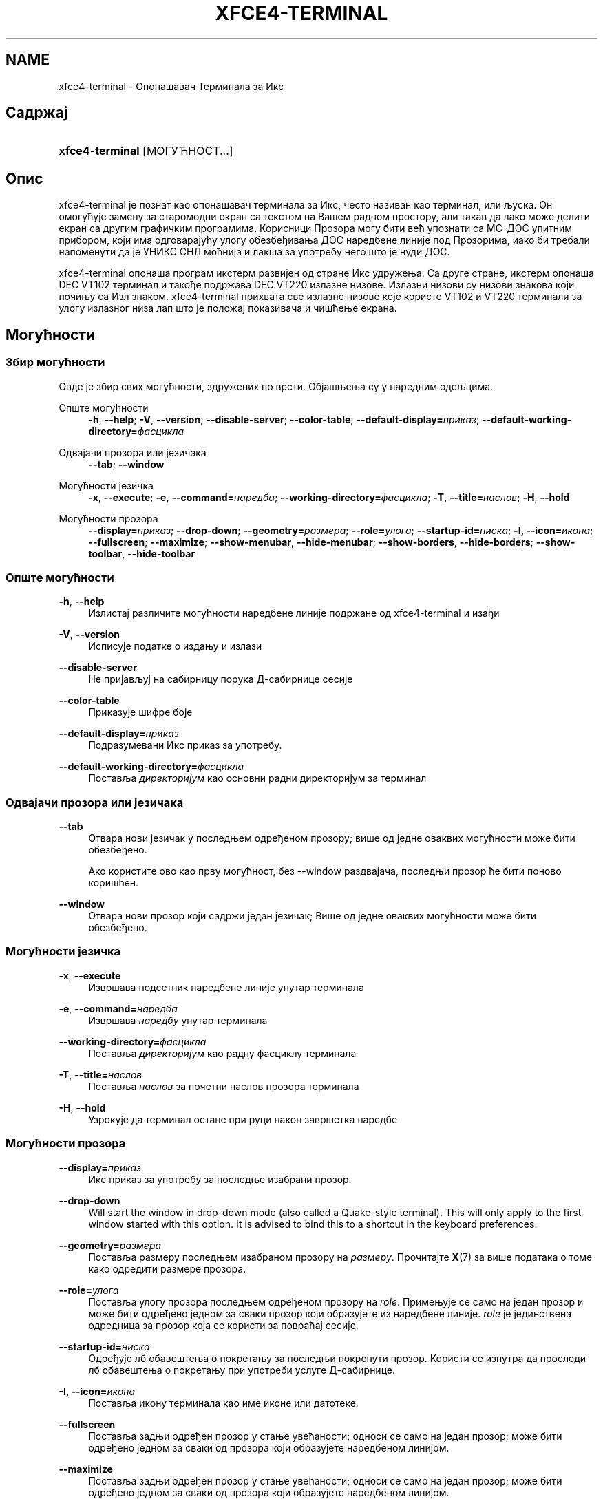 '\" t
.\"     Title: xfce4-terminal
.\"    Author: Nick Schermer <nick@xfce.org>
.\" Generator: DocBook XSL Stylesheets v1.78.1 <http://docbook.sf.net/>
.\"      Date: 12/26/2013
.\"    Manual: ИксФЦЕ
.\"    Source: xfce4-terminal 0.6.3
.\"  Language: English
.\"
.TH "XFCE4\-TERMINAL" "1" "12/26/2013" "xfce4-terminal 0\&.6\&.3" "ИксФЦЕ"
.\" -----------------------------------------------------------------
.\" * Define some portability stuff
.\" -----------------------------------------------------------------
.\" ~~~~~~~~~~~~~~~~~~~~~~~~~~~~~~~~~~~~~~~~~~~~~~~~~~~~~~~~~~~~~~~~~
.\" http://bugs.debian.org/507673
.\" http://lists.gnu.org/archive/html/groff/2009-02/msg00013.html
.\" ~~~~~~~~~~~~~~~~~~~~~~~~~~~~~~~~~~~~~~~~~~~~~~~~~~~~~~~~~~~~~~~~~
.ie \n(.g .ds Aq \(aq
.el       .ds Aq '
.\" -----------------------------------------------------------------
.\" * set default formatting
.\" -----------------------------------------------------------------
.\" disable hyphenation
.nh
.\" disable justification (adjust text to left margin only)
.ad l
.\" -----------------------------------------------------------------
.\" * MAIN CONTENT STARTS HERE *
.\" -----------------------------------------------------------------
.SH "NAME"
xfce4-terminal \- Опонашавач Терминала за Икс
.SH "Садржај"
.HP \w'\fBxfce4\-terminal\fR\ 'u
\fBxfce4\-terminal\fR [МОГУЋНОСТ...]
.SH "Опис"
.PP
xfce4\-terminal је познат као опонашавач терминала за Икс, често називан као терминал, или љуска\&. Он омогућује замену за старомодни екран са текстом на Вашем радном простору, али такав да лако може делити екран са другим графичким програмима\&. Корисници Прозора могу бити већ упознати са МС\-ДОС упитним прибором, који има одговарајућу улогу обезбеђивања ДОС наредбене линије под Прозорима, иако би требали напоменути да је УНИКС СНЛ моћнија и лакша за употребу него што је нуди ДОС\&.
.PP
xfce4\-terminal опонаша програм
икстерм
развијен од стране Икс удружења\&. Са друге стране,
икстерм
опонаша DEC VT102 терминал и такође подржава DEC VT220 излазне низове\&. Излазни низови су низови знакова који почињу са
Изл
знаком\&. xfce4\-terminal прихвата све излазне низове које користе VT102 и VT220 терминали за улогу излазног низа лап што је положај показивача и чишћење екрана\&.
.SH "Могућности"
.SS "Збир могућности"
.PP
Овде је збир свих могућности, здружених по врсти\&. Објашњења су у наредним одељцима\&.
.PP
Опште могућности
.RS 4
\fB\-h\fR, \fB\-\-help\fR;
\fB\-V\fR, \fB\-\-version\fR;
\fB\-\-disable\-server\fR;
\fB\-\-color\-table\fR;
\fB\-\-default\-display=\fR\fB\fIприказ\fR\fR;
\fB\-\-default\-working\-directory=\fR\fB\fIфасцикла\fR\fR
.RE
.PP
Одвајачи прозора или језичака
.RS 4
\fB\-\-tab\fR;
\fB\-\-window\fR
.RE
.PP
Могућности језичка
.RS 4
\fB\-x\fR, \fB\-\-execute\fR;
\fB\-e\fR, \fB\-\-command=\fR\fB\fIнаредба\fR\fR;
\fB\-\-working\-directory=\fR\fB\fIфасцикла\fR\fR;
\fB\-T\fR, \fB\-\-title=\fR\fB\fIнаслов\fR\fR;
\fB\-H\fR, \fB\-\-hold\fR
.RE
.PP
Могућности прозора
.RS 4
\fB\-\-display=\fR\fB\fIприказ\fR\fR;
\fB\-\-drop\-down\fR;
\fB\-\-geometry=\fR\fB\fIразмера\fR\fR;
\fB\-\-role=\fR\fB\fIулога\fR\fR;
\fB\-\-startup\-id=\fR\fB\fIниска\fR\fR;
\fB\-I, \-\-icon=\fR\fB\fIикона\fR\fR;
\fB\-\-fullscreen\fR;
\fB\-\-maximize\fR;
\fB\-\-show\-menubar\fR,
\fB\-\-hide\-menubar\fR;
\fB\-\-show\-borders\fR,
\fB\-\-hide\-borders\fR;
\fB\-\-show\-toolbar\fR,
\fB\-\-hide\-toolbar\fR
.RE
.SS "Опште могућности"
.PP
\fB\-h\fR, \fB\-\-help\fR
.RS 4
Излистај различите могућности наредбене линије подржане од xfce4\-terminal и изађи
.RE
.PP
\fB\-V\fR, \fB\-\-version\fR
.RS 4
Исписује податке о издању и излази
.RE
.PP
\fB\-\-disable\-server\fR
.RS 4
Не пријављуј на сабирницу порука Д\-сабирнице сесије
.RE
.PP
\fB\-\-color\-table\fR
.RS 4
Приказује шифре боје
.RE
.PP
\fB\-\-default\-display=\fR\fB\fIприказ\fR\fR
.RS 4
Подразумевани Икс приказ за употребу\&.
.RE
.PP
\fB\-\-default\-working\-directory=\fR\fB\fIфасцикла\fR\fR
.RS 4
Поставља
\fIдиректоријум\fR
као основни радни директоријум за терминал
.RE
.SS "Одвајачи прозора или језичака"
.PP
\fB\-\-tab\fR
.RS 4
Отвара нови језичак у последњем одређеном прозору; више од једне оваквих могућности може бити обезбеђено\&.
.sp
Ако користите ово као прву могућност, без \-\-window раздвајача, последњи прозор ће бити поново коришћен\&.
.RE
.PP
\fB\-\-window\fR
.RS 4
Отвара нови прозор који садржи један језичак; Више од једне оваквих могућности може бити обезбеђено\&.
.RE
.SS "Могућности језичка"
.PP
\fB\-x\fR, \fB\-\-execute\fR
.RS 4
Извршава подсетник наредбене линије унутар терминала
.RE
.PP
\fB\-e\fR, \fB\-\-command=\fR\fB\fIнаредба\fR\fR
.RS 4
Извршава
\fIнаредбу\fR
унутар терминала
.RE
.PP
\fB\-\-working\-directory=\fR\fB\fIфасцикла\fR\fR
.RS 4
Поставља
\fIдиректоријум\fR
као радну фасциклу терминала
.RE
.PP
\fB\-T\fR, \fB\-\-title=\fR\fB\fIнаслов\fR\fR
.RS 4
Поставља
\fIнаслов\fR
за почетни наслов прозора терминала
.RE
.PP
\fB\-H\fR, \fB\-\-hold\fR
.RS 4
Узрокује да терминал остане при руци након завршетка наредбе
.RE
.SS "Могућности прозора"
.PP
\fB\-\-display=\fR\fB\fIприказ\fR\fR
.RS 4
Икс приказ за употребу за последње изабрани прозор\&.
.RE
.PP
\fB\-\-drop\-down\fR
.RS 4
Will start the window in drop\-down mode (also called a Quake\-style terminal)\&. This will only apply to the first window started with this option\&. It is advised to bind this to a shortcut in the keyboard preferences\&.
.RE
.PP
\fB\-\-geometry=\fR\fB\fIразмера\fR\fR
.RS 4
Поставља размеру последњем изабраном прозору на
\fIразмеру\fR\&. Прочитајте
\fBX\fR(7)
за више података о томе како одредити размере прозора\&.
.RE
.PP
\fB\-\-role=\fR\fB\fIулога\fR\fR
.RS 4
Поставља улогу прозора последњем одређеном прозору на
\fIrole\fR\&. Примењује се само на један прозор и може бити одређено једном за сваки прозор који образујете из наредбене линије\&.
\fIrole\fR
је јединствена одредница за прозор која се користи за повраћај сесије\&.
.RE
.PP
\fB\-\-startup\-id=\fR\fB\fIниска\fR\fR
.RS 4
Одређује лб обавештења о покретању за последњи покренути прозор\&. Користи се изнутра да проследи лб обавештења о покретању при употреби услуге Д\-сабирнице\&.
.RE
.PP
\fB\-I, \-\-icon=\fR\fB\fIикона\fR\fR
.RS 4
Поставља икону терминала као име иконе или датотеке\&.
.RE
.PP
\fB\-\-fullscreen\fR
.RS 4
Поставља задњи одређен прозор у стање увећаности; односи се само на један прозор; може бити одређено једном за сваки од прозора који образујете наредбеном линијом\&.
.RE
.PP
\fB\-\-maximize\fR
.RS 4
Поставља задњи одређен прозор у стање увећаности; односи се само на један прозор; може бити одређено једном за сваки од прозора који образујете наредбеном линијом\&.
.RE
.PP
\fB\-\-show\-menubar\fR
.RS 4
Искључује украсе прозора за последњи одређени прозор\&. Односи се само наједан прозор\&. може бити одређено једном за сваки од прозора који покренете наредбеном линијом\&.
.RE
.PP
\fB\-\-hide\-menubar\fR
.RS 4
Искључује траку изборника за задњи одређени прозор\&. Може бити одређено једном за сваки од прозора које покрећете наредбеном линијом\&.
.RE
.PP
\fB\-\-show\-borders\fR
.RS 4
Укључује украсе прозора за последњи одређени прозор\&. Односи се само наједан прозор\&. Може бити одређено једном за сваки од прозора који покренете наредбеном линијом\&.
.RE
.PP
\fB\-\-hide\-borders\fR
.RS 4
Искључује украшавање прозора за задњи одређени прозор\&.Односи се само на један прозор\&. Може бити одређено једном за сваки од прозора које покренете наредбеном линијом\&.
.RE
.PP
\fB\-\-show\-toolbar\fR
.RS 4
Turn on the toolbar for the last\-specified window\&. Applies to only one window\&. Can be specified once for each window you create from the command line\&.
.RE
.PP
\fB\-\-hide\-toolbar\fR
.RS 4
Turn off the toolbar for the last\-specified window\&. Applies to only one window\&. Can be specified once for each window you create from the command line\&.
.RE
.SH "Примери"
.PP
xfce4\-terminal \-\-geometry 80x40 \-\-command mutt \-\-tab \-\-command mc
.RS 4
Отвара нови прозор терминала са размером 80 стубаца и 40 редова и два језичка у њему, где је у првом језичку покренут
\fBmutt\fR, а у другом покренут
\fBmc\fR\&.
.RE
.SH "Окружење"
.PP
xfce4\-terminal uses the Basedir Specification as defined on
\m[blue]\fBFreedesktop\&.org\fR\m[]\&\s-2\u[1]\d\s+2
to locate its data and configuration files\&. This means that file locations will be specified as a path relative to the directories described in the specification\&.
.PP
\fI${XDG_CONFIG_HOME}\fR
.RS 4
Основна фасцикла која ће бити прегледана за датотекама поставки\&. Подразумевано је подешена у
~/\&.config/\&.
.RE
.PP
\fI${XDG_CONFIG_DIRS}\fR
.RS 4
Списак основних фасцикли раздвојен двотачкама који садржи датотеке поставки\&. Подразумевано ће програми прегледати
${sysconfdir}/xdg/\&. Вредност у
\fI${sysconfdir}\fR
зависи од тога како је програм изграђен и често ће бити у
/etc/
за бинарне пакете\&.
.RE
.PP
\fI${XDG_DATA_HOME}\fR
.RS 4
Корен свих кориснички одређених датотека\&. Подразумевано је подешен као
~/\&.local/share/\&.
.RE
.PP
\fI${XDG_DATA_DIRS}\fR
.RS 4
Скуп жељеног уређења основних фасцикли по којима би се требале претраживати датотеке, као додатак
\fI${XDG_DATA_HOME}\fR
основној фасцикли\&. Фасцикле се требају одвајати тачком и запетом\&.
.RE
.SH "Датотеке"
.PP
${XDG_CONFIG_DIRS}/xfce4/terminal/terminalrc
.RS 4
Ово је путања датотеке поставки које укључују поставке које управљају изгледом и осећејем xfce4\-terminal\&.
.RE
.SH "Видети такође:"
.PP
\fBbash\fR(1),
\fBX\fR(7)
.SH "AUTHORS"
.PP
\fBNick Schermer\fR <\&nick@xfce\&.org\&>
.RS 4
Развијач
.RE
.PP
\fBBenedikt Meurer\fR <\&benny@xfce\&.org\&>
.br
Програмски развијач, ос\-цилација, Развој система, 
.RS 4
Развијач
.RE
.SH "NOTES"
.IP " 1." 4
Freedesktop.org
.RS 4
\%http://freedesktop.org/
.RE
